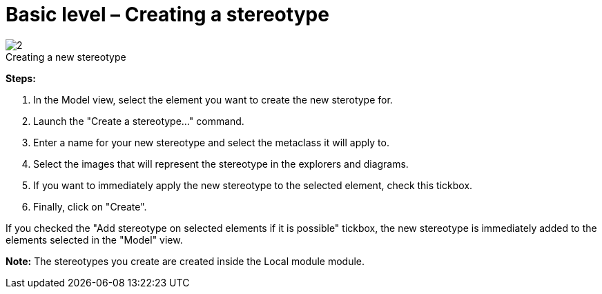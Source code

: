 // Disable all captions for figures.
:!figure-caption:
// Path to the stylesheet files
:stylesdir: .

[[Basic-level-ndash-Creating-a-stereotype]]

[[basic-level-creating-a-stereotype]]
= Basic level – Creating a stereotype

.Creating a new stereotype
image::images/Modeler-_modeler_mda_services_basic_CreateStereotype.png[2]

*Steps:*

1. In the Model view, select the element you want to create the new sterotype for.
2. Launch the "Create a stereotype..." command.
3. Enter a name for your new stereotype and select the metaclass it will apply to.
4. Select the images that will represent the stereotype in the explorers and diagrams.
5. If you want to immediately apply the new stereotype to the selected element, check this tickbox.
6. Finally, click on "Create".

If you checked the "Add stereotype on selected elements if it is possible" tickbox, the new stereotype is immediately added to the elements selected in the "Model" view.

*Note:* The stereotypes you create are created inside the Local module module.


